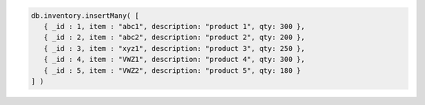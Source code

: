 .. code-block:: javascript

   db.inventory.insertMany( [
      { _id : 1, item : "abc1", description: "product 1", qty: 300 },
      { _id : 2, item : "abc2", description: "product 2", qty: 200 },
      { _id : 3, item : "xyz1", description: "product 3", qty: 250 },
      { _id : 4, item : "VWZ1", description: "product 4", qty: 300 },
      { _id : 5, item : "VWZ2", description: "product 5", qty: 180 }
   ] )
